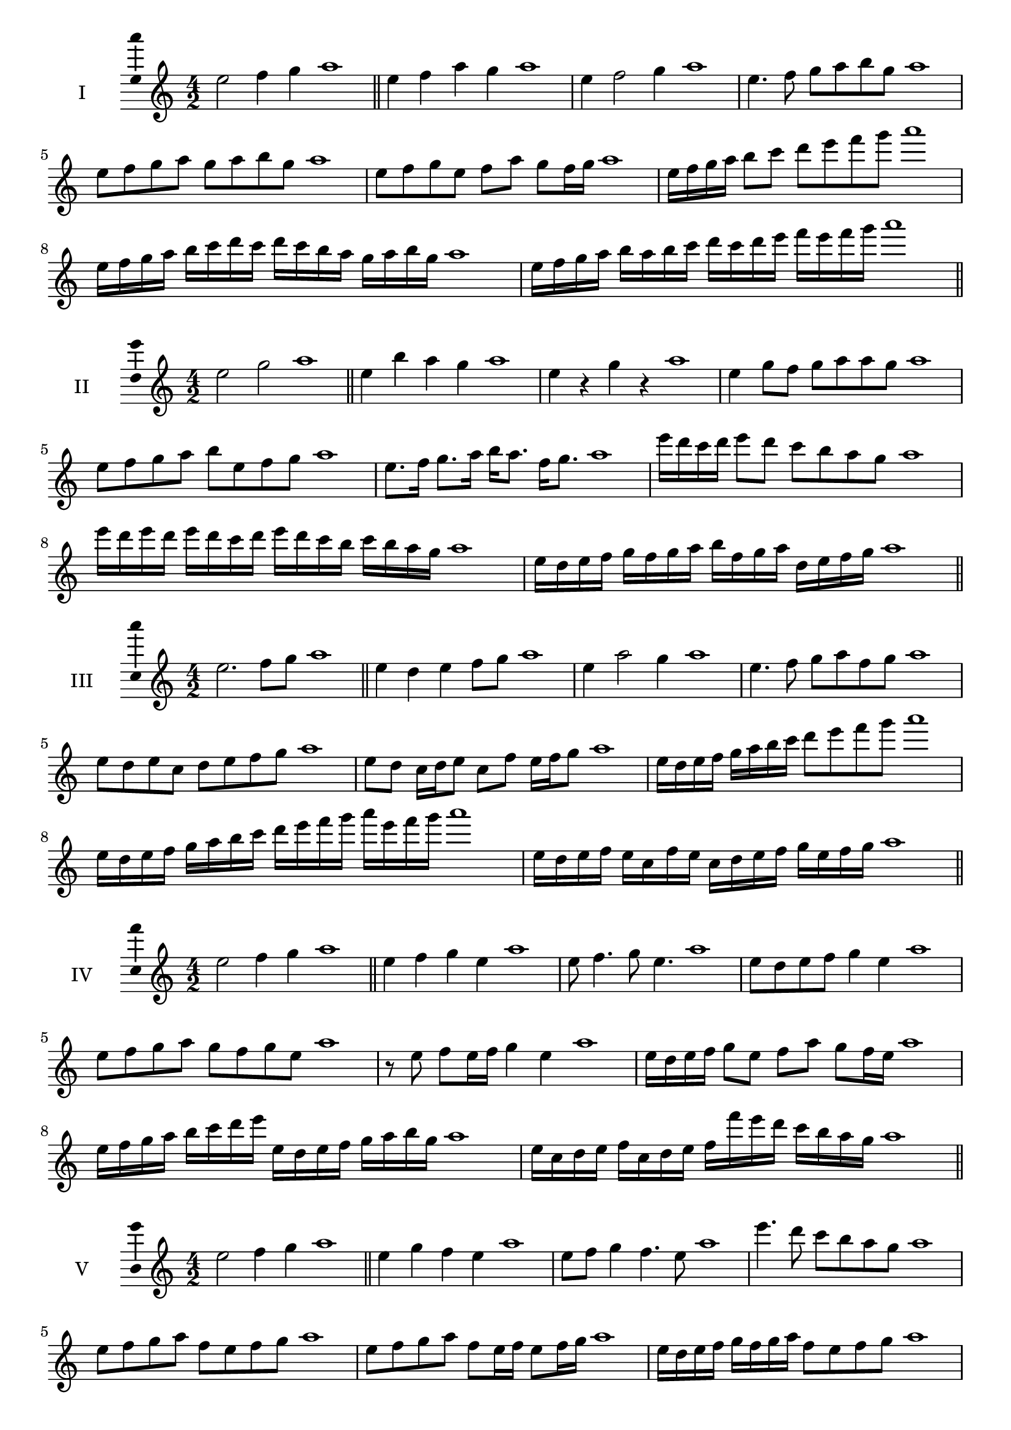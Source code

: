 \version "2.18.2"
\score {
  \new Staff \with { instrumentName = #"I" }
  \relative c'' { 
   
  \time 4/2
  e2 f4 g4 a1 \bar "||"
  e4 f  a g a1
  e4 f2 g4 a1
  e4. f8 g a b g a1
  e8 f g a g a b g a1
  e8 f g e f a g f16 g a1
  e16 f g a b8 c d e f g a1
  e,16 f g a b c d c d c b a g a b g a1
  e16 f g a b a b c d c d e f e f g a1
 \bar "||" \break
  }
 
}
\score {
  \new Staff \with { instrumentName = #"II" }
  \relative c'' { 
   
  \time 4/2
    e2 g a1 \bar "||"
    e4 b' a g a1
    e4 r g r a1
    e4 g8 f g a a g a1
    e8 f g a b e, f g a1
    e8. f16 g8. a16 b a8. f16 g8. a1
    e'16 d c d e8 d c b a g a1
    e'16 d e d e d c d e16 d c b c b a g a1
    e16 d e f g f g a b f g a d, e f g a1
 \bar "||" \break
  }
 
}
\score {
  \new Staff \with { instrumentName = #"III" }
  \relative c'' { 
   
  \time 4/2
    e2. f8 g a1 \bar "||"
  e4 d e f8 g a1
  e4 a2 g4 a1
  e4. f8 g8 a f g a1
  e8 d e c d e f g a1
  e8 d c16 d e8 c f e16 f g8 a1
  e16 d e f g a b c d8 e f g a1
  e,16 d e f g a b c d e f g a e f g a1
  e,16 d e f e c f e c d e f g e f g a1
 \bar "||" \break
  }
 
}
\score {
  \new Staff \with { instrumentName = #"IV" }
  \relative c'' { 
   
  \time 4/2
    e2 f4 g a1 \bar "||"
  e4 f g e a1
  e8 f4. g8 e4. a1
  e8 d e f g4 e a1
  e8 f g a g f g e a1
  r8 e f e16 f g4 e a1
  e16 d e f g8 e f a g f16 e a1
  e16 f g a b c d e e, d e f g a b g a1
  e16 c d e f c d e f f' e d c b a g a1
 \bar "||" \break
  }
 
}
\score {
  \new Staff \with { instrumentName = #"V" }
  \relative c'' { 
   
  \time 4/2
    e2 f4 g a1 \bar "||"
   e4 g f e a1
   e8 f g4 f4. e8 a1
   e'4. d8 c b a g a1
   e8 f g a f e f g a1
   e8 f g a f e16 f e8 f16 g a1
   e16 d e f g f g a f8 e f g a1
   e'16 d c b a g f e d c b c d e f g a1
   e16 d c d e f g e f g a f g a b g a1
 \bar "||" \break
  }
 
}
\score {
  \new Staff \with { instrumentName = #"VI" }
  \relative c'' { 
   
  \time 4/2
    e2 g a1 \bar "||"
  r8 d,8 e4 f g a1
  e8 r4 e8 g r4 g8 a1
  e4 d8 c c' b a g a1
  e8 d c b c b a g a1
  e'8 d16 e d8 c c' b a g16 a a1
  e16 d c b c8 b c b a g a1
  e''16 d e d e d c b c b c b c b a g a1
  e16 f g e f g e f g f e d c b a g a1
  
 \bar "||" \break
  }
 
}
\score {
  \new Staff \with { instrumentName = #"VII" }
  \relative c'' { 
   
  \time 4/2
    e2 f4 g a1\bar "||"
    r8 g8 e4 f g a1
    e4. f4 g4. a1
    e4 d8 c d e f g a1
    e8 d e d c b a g a1
    e'8 d16 e d8 e f g g f16 g a1
    e16 d e f g8 f g e f g a1
    e16 d e f g f g f g f e d c b a g a1
    e16 f g f g a b c d e f g a b f g a1
 \bar "||" \break
  }
 
}
\score {
  \new Staff \with { instrumentName = #"VIII" }
  \relative c'' { 
   
  \time 4/2
  e2 g a1 \bar "||"
  r8 d,8 e4 a g a1
  r8 f8 e4 r8 a8. g8. a1
  e8 f g a e f4 g8 a1
  e8 f g a g e f g a1
  e8. f16 g8. a16 b e,8. f8. g16 a1
  e8 f g16 f g a b8 e,16 d e f g8 a1
  e,16 f g a b a b c d c d e f e f g a1
  e16 d c b b' a g f g f e d c b a g a1
 \bar "||" \break
  }
 
}
\score {
  \new Staff \with { instrumentName = #"IX" }
  \relative c'' { 
   
  \time 4/2
    e2. f8 g a1 \bar "||"
    e4 d c b a1
    e'4. e,8 a4. g8 a1
    e'4 g8 f d e f g a1
    e8 d e f d e f g a1
    e8. d16 e8 d16 e f8 d16 e f8 g a1
    e8 d e16 d e f d8 e8. f16 g8 a1
    e16 d e f g f e d e d c b c b a g a1
    e'16 d e f e c d e d c b c d e f g a1
 \bar "||" \break
  }
 
}
\score {
  \new Staff \with { instrumentName = #"X" }
  \relative c'' { 
   
  \time 4/2
   e2 f4 g a1 \bar "||"
  e4 e, f g a1
  e'8 e, f4. g4. a1 
  e'4. c8 d e f g a1
  e8 a, b c d e f g a1
  e8. f16 e8 d16 e f8 e16 f g8. g16 a1
  e4 e,16 d e f g a b c d e f g a1
  g16 f e d e d a g a g f e d e f g a1
  e'16 f g e f e d e f g a f g a f g a1
 \bar "||" \break
  }
 
}
\layout{
  \context{
    \Staff
    \consists "Ambitus_engraver"
  }
}
